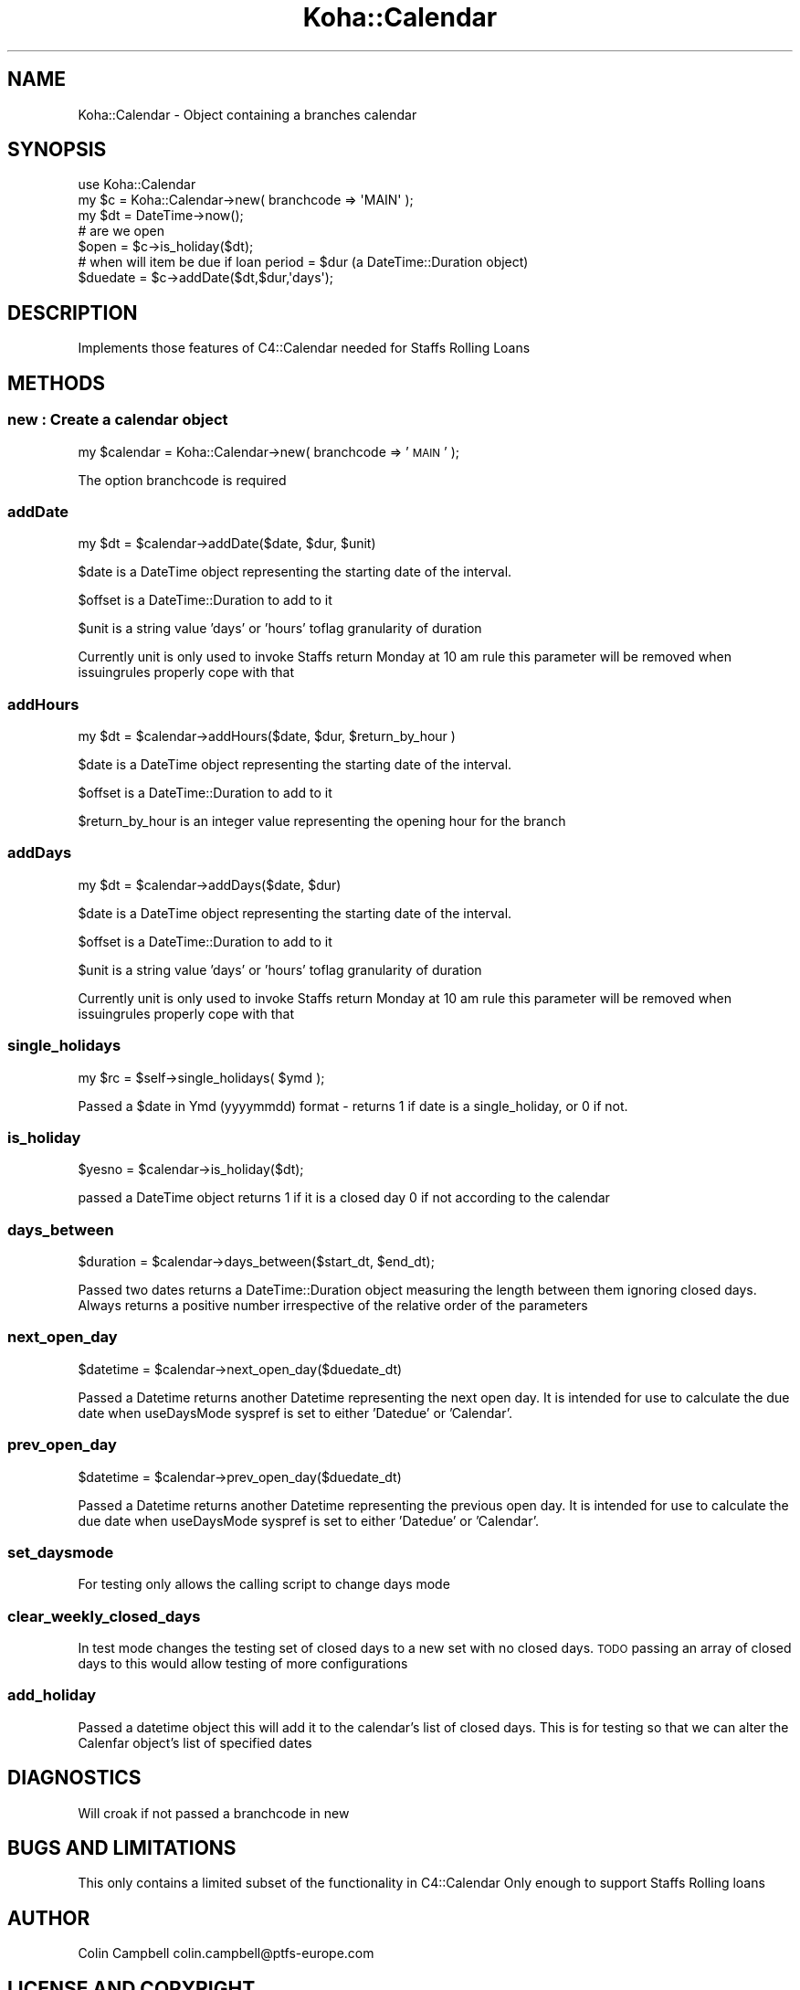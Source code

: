 .\" Automatically generated by Pod::Man 2.28 (Pod::Simple 3.28)
.\"
.\" Standard preamble:
.\" ========================================================================
.de Sp \" Vertical space (when we can't use .PP)
.if t .sp .5v
.if n .sp
..
.de Vb \" Begin verbatim text
.ft CW
.nf
.ne \\$1
..
.de Ve \" End verbatim text
.ft R
.fi
..
.\" Set up some character translations and predefined strings.  \*(-- will
.\" give an unbreakable dash, \*(PI will give pi, \*(L" will give a left
.\" double quote, and \*(R" will give a right double quote.  \*(C+ will
.\" give a nicer C++.  Capital omega is used to do unbreakable dashes and
.\" therefore won't be available.  \*(C` and \*(C' expand to `' in nroff,
.\" nothing in troff, for use with C<>.
.tr \(*W-
.ds C+ C\v'-.1v'\h'-1p'\s-2+\h'-1p'+\s0\v'.1v'\h'-1p'
.ie n \{\
.    ds -- \(*W-
.    ds PI pi
.    if (\n(.H=4u)&(1m=24u) .ds -- \(*W\h'-12u'\(*W\h'-12u'-\" diablo 10 pitch
.    if (\n(.H=4u)&(1m=20u) .ds -- \(*W\h'-12u'\(*W\h'-8u'-\"  diablo 12 pitch
.    ds L" ""
.    ds R" ""
.    ds C` ""
.    ds C' ""
'br\}
.el\{\
.    ds -- \|\(em\|
.    ds PI \(*p
.    ds L" ``
.    ds R" ''
.    ds C`
.    ds C'
'br\}
.\"
.\" Escape single quotes in literal strings from groff's Unicode transform.
.ie \n(.g .ds Aq \(aq
.el       .ds Aq '
.\"
.\" If the F register is turned on, we'll generate index entries on stderr for
.\" titles (.TH), headers (.SH), subsections (.SS), items (.Ip), and index
.\" entries marked with X<> in POD.  Of course, you'll have to process the
.\" output yourself in some meaningful fashion.
.\"
.\" Avoid warning from groff about undefined register 'F'.
.de IX
..
.nr rF 0
.if \n(.g .if rF .nr rF 1
.if (\n(rF:(\n(.g==0)) \{
.    if \nF \{
.        de IX
.        tm Index:\\$1\t\\n%\t"\\$2"
..
.        if !\nF==2 \{
.            nr % 0
.            nr F 2
.        \}
.    \}
.\}
.rr rF
.\"
.\" Accent mark definitions (@(#)ms.acc 1.5 88/02/08 SMI; from UCB 4.2).
.\" Fear.  Run.  Save yourself.  No user-serviceable parts.
.    \" fudge factors for nroff and troff
.if n \{\
.    ds #H 0
.    ds #V .8m
.    ds #F .3m
.    ds #[ \f1
.    ds #] \fP
.\}
.if t \{\
.    ds #H ((1u-(\\\\n(.fu%2u))*.13m)
.    ds #V .6m
.    ds #F 0
.    ds #[ \&
.    ds #] \&
.\}
.    \" simple accents for nroff and troff
.if n \{\
.    ds ' \&
.    ds ` \&
.    ds ^ \&
.    ds , \&
.    ds ~ ~
.    ds /
.\}
.if t \{\
.    ds ' \\k:\h'-(\\n(.wu*8/10-\*(#H)'\'\h"|\\n:u"
.    ds ` \\k:\h'-(\\n(.wu*8/10-\*(#H)'\`\h'|\\n:u'
.    ds ^ \\k:\h'-(\\n(.wu*10/11-\*(#H)'^\h'|\\n:u'
.    ds , \\k:\h'-(\\n(.wu*8/10)',\h'|\\n:u'
.    ds ~ \\k:\h'-(\\n(.wu-\*(#H-.1m)'~\h'|\\n:u'
.    ds / \\k:\h'-(\\n(.wu*8/10-\*(#H)'\z\(sl\h'|\\n:u'
.\}
.    \" troff and (daisy-wheel) nroff accents
.ds : \\k:\h'-(\\n(.wu*8/10-\*(#H+.1m+\*(#F)'\v'-\*(#V'\z.\h'.2m+\*(#F'.\h'|\\n:u'\v'\*(#V'
.ds 8 \h'\*(#H'\(*b\h'-\*(#H'
.ds o \\k:\h'-(\\n(.wu+\w'\(de'u-\*(#H)/2u'\v'-.3n'\*(#[\z\(de\v'.3n'\h'|\\n:u'\*(#]
.ds d- \h'\*(#H'\(pd\h'-\w'~'u'\v'-.25m'\f2\(hy\fP\v'.25m'\h'-\*(#H'
.ds D- D\\k:\h'-\w'D'u'\v'-.11m'\z\(hy\v'.11m'\h'|\\n:u'
.ds th \*(#[\v'.3m'\s+1I\s-1\v'-.3m'\h'-(\w'I'u*2/3)'\s-1o\s+1\*(#]
.ds Th \*(#[\s+2I\s-2\h'-\w'I'u*3/5'\v'-.3m'o\v'.3m'\*(#]
.ds ae a\h'-(\w'a'u*4/10)'e
.ds Ae A\h'-(\w'A'u*4/10)'E
.    \" corrections for vroff
.if v .ds ~ \\k:\h'-(\\n(.wu*9/10-\*(#H)'\s-2\u~\d\s+2\h'|\\n:u'
.if v .ds ^ \\k:\h'-(\\n(.wu*10/11-\*(#H)'\v'-.4m'^\v'.4m'\h'|\\n:u'
.    \" for low resolution devices (crt and lpr)
.if \n(.H>23 .if \n(.V>19 \
\{\
.    ds : e
.    ds 8 ss
.    ds o a
.    ds d- d\h'-1'\(ga
.    ds D- D\h'-1'\(hy
.    ds th \o'bp'
.    ds Th \o'LP'
.    ds ae ae
.    ds Ae AE
.\}
.rm #[ #] #H #V #F C
.\" ========================================================================
.\"
.IX Title "Koha::Calendar 3pm"
.TH Koha::Calendar 3pm "2018-08-29" "perl v5.20.2" "User Contributed Perl Documentation"
.\" For nroff, turn off justification.  Always turn off hyphenation; it makes
.\" way too many mistakes in technical documents.
.if n .ad l
.nh
.SH "NAME"
Koha::Calendar \- Object containing a branches calendar
.SH "SYNOPSIS"
.IX Header "SYNOPSIS"
.Vb 1
\&  use Koha::Calendar
\&
\&  my $c = Koha::Calendar\->new( branchcode => \*(AqMAIN\*(Aq );
\&  my $dt = DateTime\->now();
\&
\&  # are we open
\&  $open = $c\->is_holiday($dt);
\&  # when will item be due if loan period = $dur (a DateTime::Duration object)
\&  $duedate = $c\->addDate($dt,$dur,\*(Aqdays\*(Aq);
.Ve
.SH "DESCRIPTION"
.IX Header "DESCRIPTION"
.Vb 1
\&  Implements those features of C4::Calendar needed for Staffs Rolling Loans
.Ve
.SH "METHODS"
.IX Header "METHODS"
.SS "new : Create a calendar object"
.IX Subsection "new : Create a calendar object"
my \f(CW$calendar\fR = Koha::Calendar\->new( branchcode => '\s-1MAIN\s0' );
.PP
The option branchcode is required
.SS "addDate"
.IX Subsection "addDate"
.Vb 1
\&    my $dt = $calendar\->addDate($date, $dur, $unit)
.Ve
.PP
\&\f(CW$date\fR is a DateTime object representing the starting date of the interval.
.PP
\&\f(CW$offset\fR is a DateTime::Duration to add to it
.PP
\&\f(CW$unit\fR is a string value 'days' or 'hours' toflag granularity of duration
.PP
Currently unit is only used to invoke Staffs return Monday at 10 am rule this
parameter will be removed when issuingrules properly cope with that
.SS "addHours"
.IX Subsection "addHours"
.Vb 1
\&    my $dt = $calendar\->addHours($date, $dur, $return_by_hour )
.Ve
.PP
\&\f(CW$date\fR is a DateTime object representing the starting date of the interval.
.PP
\&\f(CW$offset\fR is a DateTime::Duration to add to it
.PP
\&\f(CW$return_by_hour\fR is an integer value representing the opening hour for the branch
.SS "addDays"
.IX Subsection "addDays"
.Vb 1
\&    my $dt = $calendar\->addDays($date, $dur)
.Ve
.PP
\&\f(CW$date\fR is a DateTime object representing the starting date of the interval.
.PP
\&\f(CW$offset\fR is a DateTime::Duration to add to it
.PP
\&\f(CW$unit\fR is a string value 'days' or 'hours' toflag granularity of duration
.PP
Currently unit is only used to invoke Staffs return Monday at 10 am rule this
parameter will be removed when issuingrules properly cope with that
.SS "single_holidays"
.IX Subsection "single_holidays"
my \f(CW$rc\fR = \f(CW$self\fR\->single_holidays(  \f(CW$ymd\fR  );
.PP
Passed a \f(CW$date\fR in Ymd (yyyymmdd) format \-  returns 1 if date is a single_holiday, or 0 if not.
.SS "is_holiday"
.IX Subsection "is_holiday"
\&\f(CW$yesno\fR = \f(CW$calendar\fR\->is_holiday($dt);
.PP
passed a DateTime object returns 1 if it is a closed day
0 if not according to the calendar
.SS "days_between"
.IX Subsection "days_between"
\&\f(CW$duration\fR = \f(CW$calendar\fR\->days_between($start_dt, \f(CW$end_dt\fR);
.PP
Passed two dates returns a DateTime::Duration object measuring the length between them
ignoring closed days. Always returns a positive number irrespective of the
relative order of the parameters
.SS "next_open_day"
.IX Subsection "next_open_day"
\&\f(CW$datetime\fR = \f(CW$calendar\fR\->next_open_day($duedate_dt)
.PP
Passed a Datetime returns another Datetime representing the next open day. It is
intended for use to calculate the due date when useDaysMode syspref is set to either
\&'Datedue' or 'Calendar'.
.SS "prev_open_day"
.IX Subsection "prev_open_day"
\&\f(CW$datetime\fR = \f(CW$calendar\fR\->prev_open_day($duedate_dt)
.PP
Passed a Datetime returns another Datetime representing the previous open day. It is
intended for use to calculate the due date when useDaysMode syspref is set to either
\&'Datedue' or 'Calendar'.
.SS "set_daysmode"
.IX Subsection "set_daysmode"
For testing only allows the calling script to change days mode
.SS "clear_weekly_closed_days"
.IX Subsection "clear_weekly_closed_days"
In test mode changes the testing set of closed days to a new set with
no closed days. \s-1TODO\s0 passing an array of closed days to this would
allow testing of more configurations
.SS "add_holiday"
.IX Subsection "add_holiday"
Passed a datetime object this will add it to the calendar's list of
closed days. This is for testing so that we can alter the Calenfar object's
list of specified dates
.SH "DIAGNOSTICS"
.IX Header "DIAGNOSTICS"
Will croak if not passed a branchcode in new
.SH "BUGS AND LIMITATIONS"
.IX Header "BUGS AND LIMITATIONS"
This only contains a limited subset of the functionality in C4::Calendar
Only enough to support Staffs Rolling loans
.SH "AUTHOR"
.IX Header "AUTHOR"
Colin Campbell colin.campbell@ptfs\-europe.com
.SH "LICENSE AND COPYRIGHT"
.IX Header "LICENSE AND COPYRIGHT"
Copyright (c) 2011 PTFS-Europe Ltd All rights reserved
.PP
This program is free software: you can redistribute it and/or modify
it under the terms of the \s-1GNU\s0 General Public License as published by
the Free Software Foundation, either version 2 of the License, or
(at your option) any later version.
.PP
This program is distributed in the hope that it will be useful,
but \s-1WITHOUT ANY WARRANTY\s0; without even the implied warranty of
\&\s-1MERCHANTABILITY\s0 or \s-1FITNESS FOR A PARTICULAR PURPOSE. \s0 See the
\&\s-1GNU\s0 General Public License for more details.
.PP
You should have received a copy of the \s-1GNU\s0 General Public License
along with this program.  If not, see <http://www.gnu.org/licenses/>.
